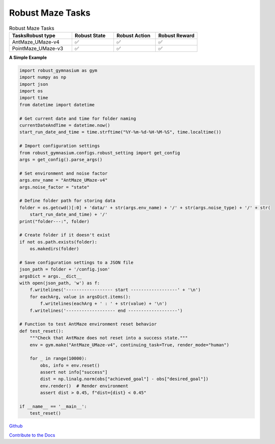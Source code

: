 .. Robust Gymnasium documentation master file, created by Robust RL Team
   sphinx-quickstart on Thu Nov 14 19:51:51 2024.
   You can adapt this file completely to your liking, but it should at least
   link back this repository and cite this work.

Robust Maze Tasks
--------------------------------

.. list-table:: Robust Maze Tasks
   :widths: 30 20 20 20
   :header-rows: 1

   * - Tasks\Robust type
     - Robust State
     - Robust Action
     - Robust Reward
   * - AntMaze_UMaze-v4
     - ✅
     - ✅
     - ✅
   * - PointMaze_UMaze-v3
     - ✅
     - ✅
     - ✅

**A Simple Example**

.. code-block:: python

    import robust_gymnasium as gym
    import numpy as np
    import json
    import os
    import time
    from datetime import datetime

    # Get current date and time for folder naming
    currentDateAndTime = datetime.now()
    start_run_date_and_time = time.strftime("%Y-%m-%d-%H-%M-%S", time.localtime())

    # Import configuration settings
    from robust_gymnasium.configs.robust_setting import get_config
    args = get_config().parse_args()

    # Set environment and noise factor
    args.env_name = "AntMaze_UMaze-v4"
    args.noise_factor = "state"

    # Define folder path for storing data
    folder = os.getcwd()[:0] + 'data/' + str(args.env_name) + '/' + str(args.noise_type) + '/' + str(
        start_run_date_and_time) + '/'
    print("folder---:", folder)

    # Create folder if it doesn't exist
    if not os.path.exists(folder):
        os.makedirs(folder)

    # Save configuration settings to a JSON file
    json_path = folder + '/config.json'
    argsDict = args.__dict__
    with open(json_path, 'w') as f:
        f.writelines('------------------ start ------------------' + '\n')
        for eachArg, value in argsDict.items():
            f.writelines(eachArg + ' : ' + str(value) + '\n')
        f.writelines('------------------- end -------------------')

    # Function to test AntMaze environment reset behavior
    def test_reset():
        """Check that AntMaze does not reset into a success state."""
        env = gym.make("AntMaze_UMaze-v4", continuing_task=True, render_mode="human")

        for _ in range(10000):
            obs, info = env.reset()
            assert not info["success"]
            dist = np.linalg.norm(obs["achieved_goal"] - obs["desired_goal"])
            env.render()  # Render environment
            assert dist > 0.45, f"dist={dist} < 0.45"

    if __name__ == '__main__':
        test_reset()


`Github <https://github.com/SafeRL-Lab/Robust-Gymnasium>`__

`Contribute to the Docs <https://github.com/PKU-Alignment/safety-gymnasium/blob/main/CONTRIBUTING.md>`__